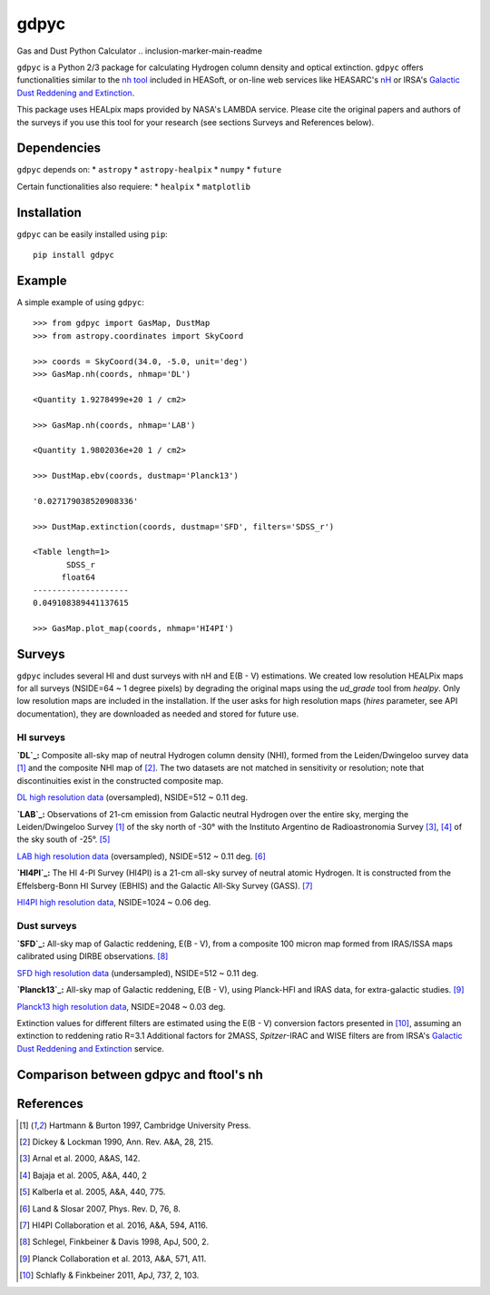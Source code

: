 gdpyc
=====
Gas and Dust Python Calculator
.. inclusion-marker-main-readme

``gdpyc`` is a Python 2/3 package for calculating Hydrogen column density
and optical extinction. ``gdpyc`` offers functionalities similar
to the `nh tool`_ included in HEASoft, or on-line web services like
HEASARC's `nH`_ or IRSA's `Galactic Dust Reddening and Extinction`_.

This package uses HEALpix maps provided by NASA's LAMBDA service. Please
cite the original papers and authors of the surveys if you use this tool
for your research (see sections Surveys and References below).

Dependencies
------------
``gdpyc`` depends on:
* ``astropy``
* ``astropy-healpix``
* ``numpy`` 
* ``future``

Certain functionalities also requiere:
* ``healpix``
* ``matplotlib``

Installation
------------

``gdpyc`` can be easily installed using ``pip``::

    pip install gdpyc

Example
-------
A simple example of using ``gdpyc``::

    >>> from gdpyc import GasMap, DustMap
    >>> from astropy.coordinates import SkyCoord
    
    >>> coords = SkyCoord(34.0, -5.0, unit='deg')
    >>> GasMap.nh(coords, nhmap='DL')

    <Quantity 1.9278499e+20 1 / cm2>

    >>> GasMap.nh(coords, nhmap='LAB')

    <Quantity 1.9802036e+20 1 / cm2>

    >>> DustMap.ebv(coords, dustmap='Planck13')

    '0.027179038520908336'

    >>> DustMap.extinction(coords, dustmap='SFD', filters='SDSS_r')

    <Table length=1>
           SDSS_r       
          float64       
    --------------------
    0.049108389441137615

    >>> GasMap.plot_map(coords, nhmap='HI4PI')

Surveys
-------
``gdpyc`` includes several HI and dust surveys with nH and E(B - V)
estimations. We created low resolution HEALPix maps for all surveys
(NSIDE=64 ~ 1 degree pixels) by degrading the original maps using
the `ud_grade` tool from `healpy`. Only low resolution maps are
included in the installation. If the user asks for high resolution
maps (`hires` parameter, see API documentation), they are downloaded
as needed and stored for future use.

HI surveys
^^^^^^^^^^
**`DL`_:** Composite all-sky map of neutral Hydrogen column density (NHI),
formed from the Leiden/Dwingeloo survey data [1]_ and the composite NHI
map of [2]_. The two datasets are not matched in sensitivity or resolution;
note that discontinuities exist in the constructed composite map. 

`DL high resolution data`_ (oversampled), NSIDE=512 ~ 0.11 deg.

**`LAB`_:** Observations of 21-cm emission from Galactic neutral Hydrogen
over the entire sky, merging the Leiden/Dwingeloo Survey [1]_ of the sky
north of -30° with the Instituto Argentino de Radioastronomia Survey
[3]_, [4]_ of the sky south of -25°. [5]_

`LAB high resolution data`_ (oversampled), NSIDE=512 ~ 0.11 deg. [6]_

**`HI4PI`_:** The HI 4-PI Survey (HI4PI) is a 21-cm all-sky survey of
neutral atomic Hydrogen. It is constructed from the Effelsberg-Bonn HI
Survey (EBHIS) and the Galactic All-Sky Survey (GASS). [7]_

`HI4PI high resolution data`_, NSIDE=1024 ~ 0.06 deg.

Dust surveys
^^^^^^^^^^^^
**`SFD`_:** All-sky map of Galactic reddening, E(B - V), from a
composite 100 micron map formed from IRAS/ISSA maps calibrated
using DIRBE observations. [8]_

`SFD high resolution data`_ (undersampled), NSIDE=512 ~ 0.11 deg.

**`Planck13`_:** All-sky map of Galactic reddening, E(B - V), using
Planck-HFI and IRAS data, for extra-galactic studies. [9]_

`Planck13 high resolution data`_, NSIDE=2048 ~ 0.03 deg.

Extinction values for different filters are estimated using the E(B - V)
conversion factors presented in [10]_, assuming an extinction to
reddening ratio R=3.1 Additional factors for 2MASS, `Spitzer`-IRAC
and WISE filters are from IRSA's `Galactic Dust Reddening and Extinction`_ 
service.

Comparison between gdpyc and ftool's nh
---------------------------------------
|DLmap|


References
----------
.. [1] Hartmann & Burton 1997, Cambridge University Press.
.. [2] Dickey & Lockman 1990, Ann. Rev. A&A, 28, 215.
.. [3] Arnal et al. 2000, A&AS, 142.
.. [4] Bajaja et al. 2005, A&A, 440, 2
.. [5] Kalberla et al. 2005, A&A, 440, 775.
.. [6] Land & Slosar 2007, Phys. Rev. D, 76, 8.
.. [7] HI4PI Collaboration et al. 2016, A&A, 594, A116.
.. [8] Schlegel, Finkbeiner & Davis 1998, ApJ, 500, 2.
.. [9] Planck Collaboration et al. 2013, A&A, 571, A11.
.. [10] Schlafly & Finkbeiner 2011, ApJ, 737, 2, 103.

|astropy|

.. _nh tool: https://heasarc.gsfc.nasa.gov/lheasoft/ftools/heasarc.html
.. _nH: https://heasarc.gsfc.nasa.gov/cgi-bin/Tools/w3nh/w3nh.pl
.. _Galactic Dust Reddening and Extinction: https://irsa.ipac.caltech.edu/applications/DUST/
.. _DL: https://lambda.gsfc.nasa.gov/product/foreground/fg_combnh_map.cfm
.. _DL high resolution data: https://lambda.gsfc.nasa.gov/product/foreground/fg_HI_get.cfm
.. _LAB: https://lambda.gsfc.nasa.gov/product/foreground/fg_LAB_HI_Survey_info.cfm
.. _LAB high resolution data: https://lambda.gsfc.nasa.gov/product/foreground/fg_LAB_HI_Survey_get.cfm
.. _HI4PI: https://lambda.gsfc.nasa.gov/product/foreground/fg_hi4pi_info.cfm
.. _HI4PI high resolution data: https://lambda.gsfc.nasa.gov/product/foreground/fg_hi4pi_get.cfm
.. _SFD: https://lambda.gsfc.nasa.gov/product/foreground/fg_ebv_map.cfm
.. _SFD high resolution data: https://lambda.gsfc.nasa.gov/product/foreground/fg_sfd_get.cfm
.. _Planck13: https://wiki.cosmos.esa.int/planckpla/index.php/CMB_and_astrophysical_component_maps#Thermal_dust_emission
.. _Planck13 high resolution data: http://pla.esac.esa.int/pla/aio/product-action?MAP.MAP_ID=HFI_CompMap_ThermalDustModel_2048_R1.20.fits

.. |DLmap| image:: ../images/ratio_nhf_LAB_lowres.png
.. |astropy| image:: http://img.shields.io/badge/powered%20by-AstroPy-orange.svg?style=flat
   :target: http://www.astropy.org/
